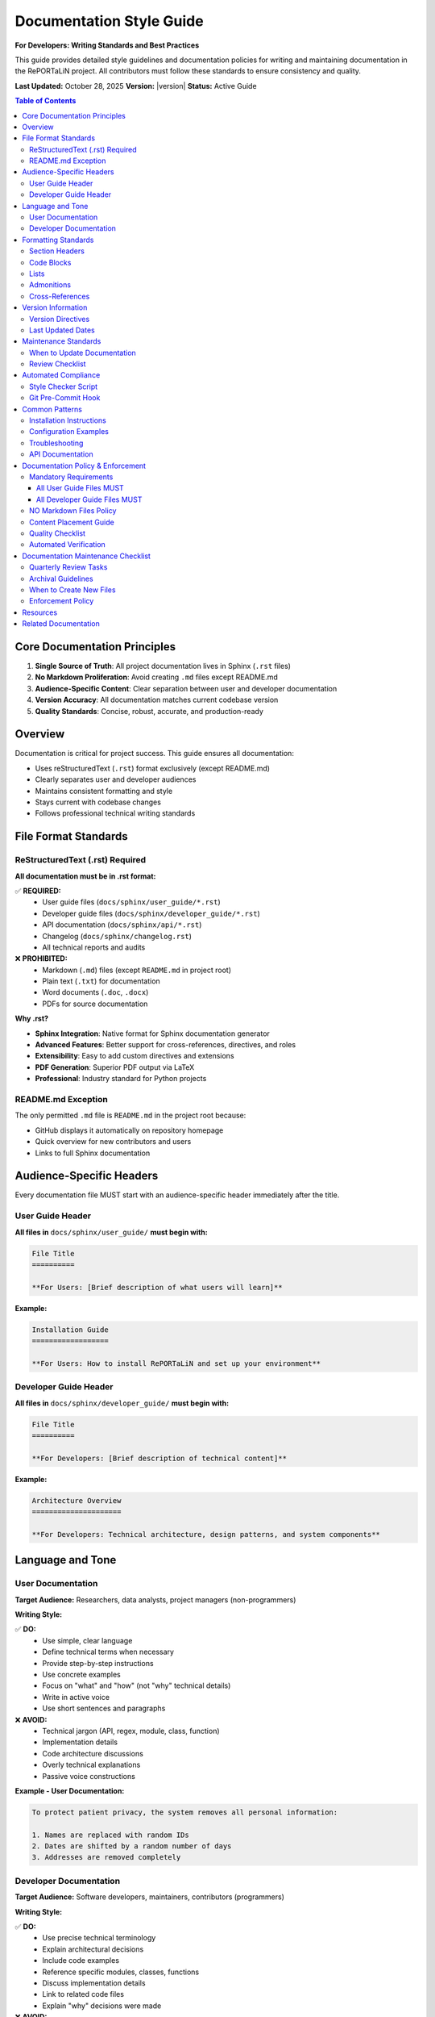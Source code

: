 Documentation Style Guide
==========================

**For Developers: Writing Standards and Best Practices**

This guide provides detailed style guidelines and documentation policies for writing and maintaining 
documentation in the RePORTaLiN project. All contributors must follow these standards to ensure
consistency and quality.

**Last Updated:** October 28, 2025  
**Version:** |version|  
**Status:** Active Guide

.. contents:: Table of Contents
   :local:
   :depth: 3

Core Documentation Principles
------------------------------

1. **Single Source of Truth**: All project documentation lives in Sphinx (``.rst`` files)
2. **No Markdown Proliferation**: Avoid creating ``.md`` files except README.md
3. **Audience-Specific Content**: Clear separation between user and developer documentation
4. **Version Accuracy**: All documentation matches current codebase version
5. **Quality Standards**: Concise, robust, accurate, and production-ready

Overview
--------

Documentation is critical for project success. This guide ensures all documentation:

* Uses reStructuredText (``.rst``) format exclusively (except README.md)
* Clearly separates user and developer audiences
* Maintains consistent formatting and style
* Stays current with codebase changes
* Follows professional technical writing standards

File Format Standards
----------------------

ReStructuredText (.rst) Required
~~~~~~~~~~~~~~~~~~~~~~~~~~~~~~~~~

**All documentation must be in .rst format:**

✅ **REQUIRED:**
   - User guide files (``docs/sphinx/user_guide/*.rst``)
   - Developer guide files (``docs/sphinx/developer_guide/*.rst``)
   - API documentation (``docs/sphinx/api/*.rst``)
   - Changelog (``docs/sphinx/changelog.rst``)
   - All technical reports and audits

❌ **PROHIBITED:**
   - Markdown (``.md``) files (except ``README.md`` in project root)
   - Plain text (``.txt``) for documentation
   - Word documents (``.doc``, ``.docx``)
   - PDFs for source documentation

**Why .rst?**

* **Sphinx Integration**: Native format for Sphinx documentation generator
* **Advanced Features**: Better support for cross-references, directives, and roles
* **Extensibility**: Easy to add custom directives and extensions
* **PDF Generation**: Superior PDF output via LaTeX
* **Professional**: Industry standard for Python projects

README.md Exception
~~~~~~~~~~~~~~~~~~~

The only permitted ``.md`` file is ``README.md`` in the project root because:

* GitHub displays it automatically on repository homepage
* Quick overview for new contributors and users
* Links to full Sphinx documentation

Audience-Specific Headers
--------------------------

Every documentation file MUST start with an audience-specific header immediately
after the title.

User Guide Header
~~~~~~~~~~~~~~~~~

**All files in** ``docs/sphinx/user_guide/`` **must begin with:**

.. code-block:: restructuredtext

   File Title
   ==========

   **For Users: [Brief description of what users will learn]**

**Example:**

.. code-block:: restructuredtext

   Installation Guide
   ==================

   **For Users: How to install RePORTaLiN and set up your environment**

Developer Guide Header
~~~~~~~~~~~~~~~~~~~~~~~

**All files in** ``docs/sphinx/developer_guide/`` **must begin with:**

.. code-block:: restructuredtext

   File Title
   ==========

   **For Developers: [Brief description of technical content]**

**Example:**

.. code-block:: restructuredtext

   Architecture Overview
   =====================

   **For Developers: Technical architecture, design patterns, and system components**

Language and Tone
-----------------

User Documentation
~~~~~~~~~~~~~~~~~~

**Target Audience:** Researchers, data analysts, project managers (non-programmers)

**Writing Style:**

✅ **DO:**
   - Use simple, clear language
   - Define technical terms when necessary
   - Provide step-by-step instructions
   - Use concrete examples
   - Focus on "what" and "how" (not "why" technical details)
   - Write in active voice
   - Use short sentences and paragraphs

❌ **AVOID:**
   - Technical jargon (API, regex, module, class, function)
   - Implementation details
   - Code architecture discussions
   - Overly technical explanations
   - Passive voice constructions

**Example - User Documentation:**

.. code-block:: restructuredtext

   To protect patient privacy, the system removes all personal information:

   1. Names are replaced with random IDs
   2. Dates are shifted by a random number of days
   3. Addresses are removed completely

Developer Documentation
~~~~~~~~~~~~~~~~~~~~~~~~

**Target Audience:** Software developers, maintainers, contributors (programmers)

**Writing Style:**

✅ **DO:**
   - Use precise technical terminology
   - Explain architectural decisions
   - Include code examples
   - Reference specific modules, classes, functions
   - Discuss implementation details
   - Link to related code files
   - Explain "why" decisions were made

❌ **AVOID:**
   - Oversimplification
   - Omitting technical details
   - Vague descriptions
   - Missing code references

**Example - Developer Documentation:**

.. code-block:: restructuredtext

   The ``DeidManager`` class implements deterministic de-identification using:

   * SHA-256 cryptographic hashing for stable pseudonymization
   * Date shifting with consistent offsets per patient (via hash-based seeding)
   * Regex patterns for PII detection (see ``patterns.py``)
   * Configurable retention policies per field type

Formatting Standards
--------------------

Section Headers
~~~~~~~~~~~~~~~

Use consistent header hierarchy:

.. code-block:: restructuredtext

   Document Title
   ==============

   Major Section
   -------------

   Subsection
   ~~~~~~~~~~

   Sub-subsection
   ^^^^^^^^^^^^^^

Code Blocks
~~~~~~~~~~~

**For shell commands:**

.. code-block:: restructuredtext

   .. code-block:: bash

      python3 main.py --verbose
      make docs

**For Python code:**

.. code-block:: restructuredtext

   .. code-block:: python

      from scripts.extract_data import extract_all_data
      
      results = extract_all_data(config)

**For configuration files:**

.. code-block:: restructuredtext

   .. code-block:: yaml

      de_identification:
         enabled: true
         method: deterministic

Lists
~~~~~

**Bullet lists:**

.. code-block:: restructuredtext

   * First item
   * Second item
   * Third item

**Numbered lists:**

.. code-block:: restructuredtext

   1. First step
   2. Second step
   3. Third step

**Definition lists:**

.. code-block:: restructuredtext

   Term 1
      Definition of term 1

   Term 2
      Definition of term 2

Admonitions
~~~~~~~~~~~

Use Sphinx admonitions for important information:

.. code-block:: restructuredtext

   .. note::
      This is a note for additional information.

   .. warning::
      This is a warning about potential issues.

   .. danger::
      This is a critical warning about serious issues.

   .. tip::
      This is a helpful tip or best practice.

Cross-References
~~~~~~~~~~~~~~~~

**Link to other documentation:**

.. code-block:: restructuredtext

   See :doc:`installation` for setup instructions.
   See :doc:`../developer_guide/architecture` for technical details.

**Link to sections:**

.. code-block:: restructuredtext

   See `Configuration Options`_ below.

**Link to code:**

.. code-block:: restructuredtext

   See :py:func:`scripts.extract_data.extract_all_data`
   See :py:class:`scripts.deidentify.DeidManager`

Version Information
-------------------

Version Directives
~~~~~~~~~~~~~~~~~~

**Current Version (Present Tense):**

All **present-tense** version references MUST use the current version number:

.. code-block:: restructuredtext

   **Version:** |version|
   **Last Updated:** October 23, 2025
   **Current Version: |version|** (at top of index.rst)

**Historical Markers (Past Tense):**

Historical version markers should only appear in:

* ``changelog.rst`` - version history
* When explicitly discussing past versions (e.g., "Added in v0.0.12")

**Example in changelog:**

.. code-block:: restructuredtext

   Version 0.0.12 (December 2024)
   ------------------------------
   
   * Added verbose logging flag
   * Enhanced documentation

Last Updated Dates
~~~~~~~~~~~~~~~~~~

All documentation files should include:

.. code-block:: restructuredtext

   **Last Updated:** [Month Day, Year]
   **Version:** [Current version number]

Update these dates when making substantive changes to the file.

Maintenance Standards
---------------------

When to Update Documentation
~~~~~~~~~~~~~~~~~~~~~~~~~~~~~

Documentation must be updated when:

* Adding new features
* Changing existing behavior
* Deprecating functionality
* Fixing bugs that affect documented behavior
* Updating configuration options
* Changing command-line arguments
* Modifying file formats or schemas

Review Checklist
~~~~~~~~~~~~~~~~

Before committing documentation changes, verify:

☑ File uses ``.rst`` format (not ``.md``)  
☑ Correct audience header present (For Users / For Developers)  
☑ Appropriate language/tone for target audience  
☑ All code examples tested and working  
☑ Cross-references are valid  
☑ Version information is current  
☑ No broken links or references  
☑ Sphinx builds without warnings/errors  
☑ Grammar and spelling checked  

Automated Compliance
--------------------

Style Checker Script
~~~~~~~~~~~~~~~~~~~~

Run the automated style checker before committing:

.. code-block:: bash

   ./scripts/utils/check_docs_style.sh

This script verifies:

* All user guide files have "For Users:" headers
* All developer guide files have "For Developers:" headers
* User guide files don't contain technical jargon
* Sphinx builds without warnings/errors

Git Pre-Commit Hook
~~~~~~~~~~~~~~~~~~~~

The ``.gitignore`` file blocks accidental ``.md`` commits:

.. code-block:: text

   # Block all Markdown files except README.md
   *.md
   !README.md

Common Patterns
---------------

Installation Instructions
~~~~~~~~~~~~~~~~~~~~~~~~~

.. code-block:: restructuredtext

   Installation
   ------------

   1. Clone the repository:

      .. code-block:: bash

         git clone https://github.com/org/reportalin.git
         cd reportalin

   2. Install dependencies:

      .. code-block:: bash

         pip install -r requirements.txt

Configuration Examples
~~~~~~~~~~~~~~~~~~~~~~

.. code-block:: restructuredtext

   Configuration
   -------------

   Edit ``config.py`` to customize behavior:

   .. code-block:: python

      # Enable de-identification
      ENABLE_DEID = True
      
      # Set output format
      OUTPUT_FORMAT = "jsonl"

Troubleshooting
~~~~~~~~~~~~~~~

.. code-block:: restructuredtext

   Troubleshooting
   ---------------

   **Problem:** Error message XYZ

   **Solution:**
   
   1. Check that...
   2. Verify that...
   3. Try running...

   **Still not working?** See :doc:`../developer_guide/architecture` 
   for technical details.

API Documentation
~~~~~~~~~~~~~~~~~

.. code-block:: restructuredtext

   .. autofunction:: scripts.extract_data.extract_all_data
      :noindex:

   Example usage:

   .. code-block:: python

      from scripts.extract_data import extract_all_data
      
      results = extract_all_data(config)

Documentation Policy & Enforcement
-----------------------------------

Mandatory Requirements
~~~~~~~~~~~~~~~~~~~~~~~

All User Guide Files MUST
^^^^^^^^^^^^^^^^^^^^^^^^^^

1. **Start with "For Users" Header**
2. **Use Simple Language** - No technical jargon
3. **Include Examples** - Real-world use cases with step-by-step instructions
4. **Use Friendly Tone** - Emojis where appropriate, "you" language

All Developer Guide Files MUST
^^^^^^^^^^^^^^^^^^^^^^^^^^^^^^^

1. **Start with "For Developers" Header**
2. **Use Technical Precision** - Full terminology, architecture diagrams, algorithms
3. **Include Implementation Details** - Code snippets, design patterns, edge cases
4. **Reference Code Directly** - Module names, function signatures, class hierarchies

NO Markdown Files Policy
~~~~~~~~~~~~~~~~~~~~~~~~~

❌ **PROHIBITED - DO NOT CREATE:**
   - ``FIXES.md``, ``AUDIT.md``, ``VERIFICATION.md``, ``STATUS.md``
   - ``CHANGES.md``, ``NOTES.md``
   - Any other ``.md`` files in project root or ``docs/``

✅ **INSTEAD, UPDATE:**
   - Relevant ``.rst`` files in ``docs/sphinx/``
   - Create new ``.rst`` in appropriate guide section
   - Add to existing documentation where content fits

Content Placement Guide
~~~~~~~~~~~~~~~~~~~~~~~

.. list-table::
   :header-rows: 1
   :widths: 30 40 30

   * - Content Type
     - Destination
     - File
   * - Bug fixes
     - Developer Guide
     - ``code_integrity_audit.rst`` or ``changelog.rst``
   * - New features
     - User Guide + Developer Guide
     - Appropriate guide files + ``changelog.rst``
   * - Architecture changes
     - Developer Guide
     - ``architecture.rst``
   * - Code audits
     - Developer Guide
     - ``code_integrity_audit.rst``
   * - User instructions
     - User Guide
     - Appropriate user guide file
   * - API changes
     - API Reference
     - Relevant ``api/*.rst`` file

Quality Checklist
~~~~~~~~~~~~~~~~~

**Before Committing Documentation Changes:**

.. code-block:: text

   [ ] All user guide files have "For Users" headers
   [ ] All developer guide files have "For Developers" headers
   [ ] User guide uses simple, friendly language
   [ ] Developer guide has sufficient technical detail
   [ ] Version directives use |version| substitution
   [ ] Assessment dates are current
   [ ] No .md files created (except README.md)
   [ ] Sphinx builds with 0 warnings/0 errors
   [ ] All code examples tested
   [ ] No redundant information

Automated Verification
~~~~~~~~~~~~~~~~~~~~~~

**Run before every commit:**

.. code-block:: bash

   # 1. Check documentation style
   bash scripts/utils/check_docs_style.sh
   
   # 2. Build Sphinx documentation
   cd docs/sphinx && make clean html
   
   # 3. Verify no warnings/errors
   # Expected: "build succeeded" with 0 warnings

Documentation Maintenance Checklist
------------------------------------

**For Developers: Quarterly Documentation Review**

To prevent documentation bloat and maintain quality, perform these checks quarterly:

Quarterly Review Tasks
~~~~~~~~~~~~~~~~~~~~~~

**1. Version Reference Audit** (15 minutes)

   .. code-block:: bash

      # Check for outdated version references
      cd docs/sphinx
      grep -r "versionadded:: 0\." user_guide/ developer_guide/ api/
      grep -r "versionchanged:: 0\." user_guide/ developer_guide/ api/

   ✅ Update version directives to current version  
   ✅ Archive old version markers to changelog if needed

**2. Redundancy Check** (30 minutes)

   Review for duplicate content across files:

   - [ ] Check if multiple files explain the same concept
   - [ ] Verify cross-references are used instead of content duplication
   - [ ] Consolidate overlapping content where possible
   - [ ] Update or remove outdated historical verification documents

**3. Link Validation** (10 minutes)

   .. code-block:: bash

      # Build docs and check for broken references
      cd docs/sphinx
      make clean
      make html

   ✅ No broken cross-references (``WARNING: undefined label``)  
   ✅ No missing documents (``WARNING: document isn't included``)  
   ✅ External links are still valid

**4. File Organization Review** (20 minutes)

   - [ ] All files have clear, unique purposes
   - [ ] Historical/archived content is in ``historical_verification.rst``
   - [ ] No orphaned files (not in any toctree)
   - [ ] Directory structure makes logical sense

**5. Style Compliance Check** (10 minutes)

   .. code-block:: bash

      # Run style checker
      bash scripts/utils/check_docs_style.sh

   ✅ All user docs have "**For Users:**" headers  
   ✅ All developer docs have "**For Developers:**" headers  
   ✅ No .md files except README.md  
   ✅ Consistent formatting throughout

**6. Content Freshness** (15 minutes)

   - [ ] Installation instructions match current dependencies
   - [ ] Code examples run without errors
   - [ ] Screenshots/examples reflect current UI/output
   - [ ] Troubleshooting section addresses current issues

**7. Size Management** (10 minutes)

   .. code-block:: bash

      # Check documentation size
      wc -l docs/sphinx/**/*.rst | tail -1
      
      # List largest files
      wc -l docs/sphinx/**/*.rst | sort -rn | head -10

   ✅ Total line count is reasonable (< 15,000 lines)  
   ✅ No single file exceeds 1,000 lines without good reason  
   ✅ Large files can be split or archived if needed

Archival Guidelines
~~~~~~~~~~~~~~~~~~~

Move content to ``historical_verification.rst`` if:

- ✅ It's a verification/audit from a past release
- ✅ It documents completed migration/reorganization work
- ✅ It's referenced in changelog but no longer needs active visibility
- ✅ It's valuable for audit trails but not for current development

**Example:** October 2025 verification documents were archived to reduce active 
documentation from ~15,000 to ~13,000 lines while preserving historical records.

When to Create New Files
~~~~~~~~~~~~~~~~~~~~~~~~~

Only create new documentation files when:

1. **New major feature** requires comprehensive guide (> 200 lines)
2. **New audience segment** needs dedicated content (e.g., data analysts)
3. **Complex topic** deserves standalone treatment (e.g., performance tuning)
4. **Regulatory requirement** mandates separate documentation

**Default:** Add content to existing files using new sections instead of new files.

Enforcement Policy
~~~~~~~~~~~~~~~~~~~

This policy is **mandatory** for all documentation changes. Pull requests that:

❌ Create new .md files (except README.md)  
❌ Use incorrect headers ("For Users" vs "For Developers")  
❌ Have outdated version references  
❌ Fail Sphinx build  
❌ Fail style checker  

Will be **rejected** until corrected.

**Exceptions:** Only ``README.md`` in project root, historical markers in ``changelog.rst``

Resources
---------

* **Sphinx Documentation:** https://www.sphinx-doc.org/
* **reStructuredText Primer:** https://www.sphinx-doc.org/en/master/usage/restructuredtext/basics.html
* **Google Developer Documentation Style Guide:** https://developers.google.com/style
* **Write the Docs:** https://www.writethedocs.org/guide/

Related Documentation
---------------------

* :doc:`contributing` - How to contribute to the project
* :doc:`architecture` - Technical architecture overview
* :doc:`historical_verification` - Archived verification and audit records

---

**Questions?** Contact the documentation team or open an issue on GitHub.
